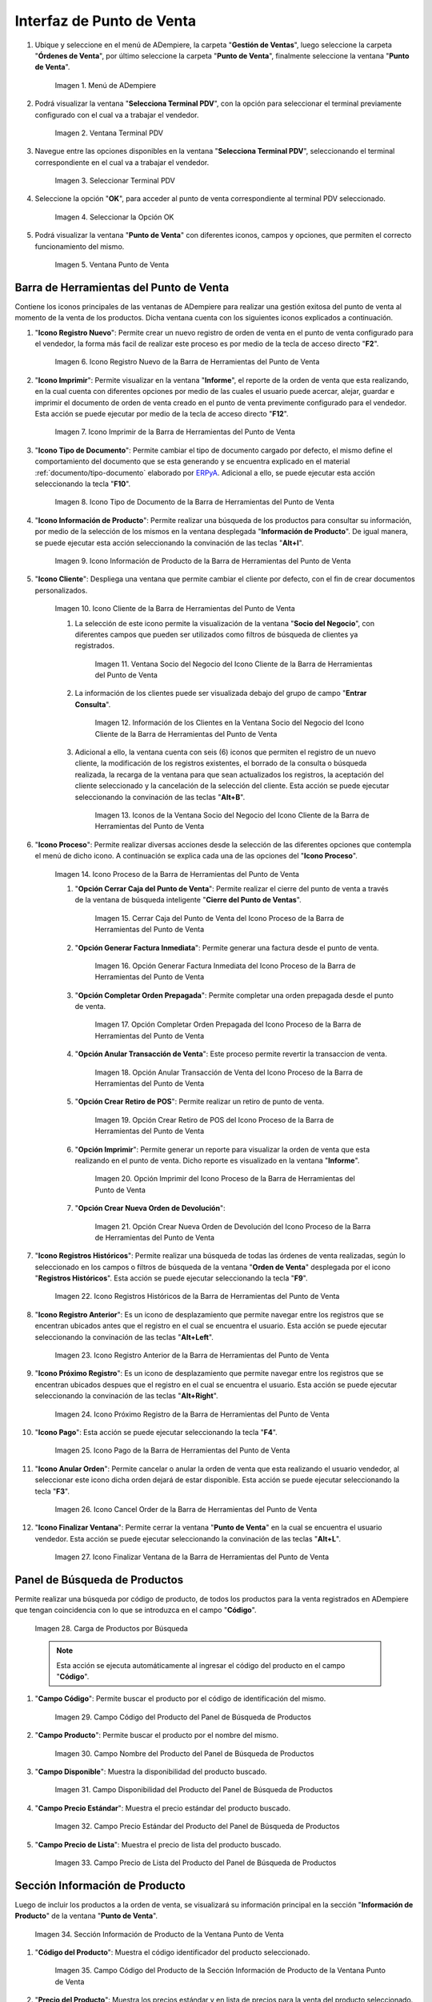 .. _ERPyA: http://erpya.com
.. |Menú de ADempiere| image:: resources/point-of-sale-menu.png
.. |Ventana Selecciona Terminal PDV| image:: resources/window-select-terminal-pdv.png
.. |Seleccionar Terminal PDV| image:: resources/select-terminal-pdv.png
.. |Seleccionar la Opción OK| image:: resources/select-the-ok-option-from-the-window-select-terminal-pdv.png
.. |Ventana Punto de Venta| image:: resources/point-of-sale-window.png
.. |Icono Registro Nuevo de la Barra de Herramientas del Punto de Venta| image:: resources/new-record-icon.png
.. |Icono Imprimir de la Barra de Herramientas del Punto de Venta| image:: resources/print-icon.png
.. |Icono Tipo de Documento de la Barra de Herramientas del Punto de Venta| image:: resources/document-type-icon.png
.. |Icono Información de Producto de la Barra de Herramientas del Punto de Venta| image:: resources/product-information-icon.png
.. |Icono Cliente de la Barra de Herramientas del Punto de Venta| image:: resources/customer-icon.png
.. |Ventana Socio del Negocio del Icono Cliente de la Barra de Herramientas del Punto de Venta| image:: resources/point-of-sale-toolbar-customer-icon-business-partner-window.png
.. |Información de los Clientes en la Ventana Socio del Negocio del Icono Cliente de la Barra de Herramientas del Punto de Venta| image:: resources/customer-information-in-the-business-partner-window-of-the-customer-icon-on-the-point-of-sale-toolbar.png
.. |Iconos de la Ventana Socio del Negocio del Icono Cliente de la Barra de Herramientas del Punto de Venta| image:: resources/point-of-sale-toolbar-customer-icon-business-partner-window-icons.png
.. |Icono Proceso de la Barra de Herramientas del Punto de Venta| image:: resources/process-icon.png
.. |Opción Cerrar Caja del Punto de Venta del Icono Proceso de la Barra de Herramientas del Punto de Venta| image:: resources/option-close-point-of-sale-box.png
.. |Opción Generar Factura Inmediata del Icono Proceso de la Barra de Herramientas del Punto de Venta| image:: resources/option-to-generate-immediate-invoice.png
.. |Opción Completar Orden Prepagada del Icono Proceso de la Barra de Herramientas del Punto de Venta| image:: resources/option-to-complete-prepaid-order.png
.. |Opción Anular Transacción de Venta del Icono Proceso de la Barra de Herramientas del Punto de Venta| image:: resources/option-to-cancel-sale-transaction.png
.. |Opción Crear Retiro de POS del Icono Proceso de la Barra de Herramientas del Punto de Venta| image:: resources/option-to-create-pos-withdrawal.png
.. |Opción Imprimir del Icono Proceso de la Barra de Herramientas del Punto de Venta| image:: resources/print-option.png
.. |Opción Crear Nueva Orden de Devolución del Icono Proceso de la Barra de Herramientas del Punto de Venta| image:: resources/option-to-create-new-return-order.png
.. |Icono Registros Históricos de la Barra de Herramientas del Punto de Venta| image:: resources/historical-records-icon.png
.. |Icono Registro Anterior de la Barra de Herramientas del Punto de Venta| image:: resources/previous-record-icon.png
.. |Icono Próximo Registro de la Barra de Herramientas del Punto de Venta| image:: resources/next-record-icon.png
.. |Icono Pago de la Barra de Herramientas del Punto de Venta| image:: resources/payment-icon.png
.. |Icono Cancel Order de la Barra de Herramientas del Punto de Venta| image:: resources/cancel-order-icon.png
.. |Icono Finalizar Ventana de la Barra de Herramientas del Punto de Venta| image:: resources/end-window-icon.png
.. |Carga de Productos en el Panel de Búsqueda de Productos| image:: resources/product-loading-by-search.png
.. |Campo Código del Producto del Panel de Búsqueda de Productos| image:: resources/product-code-field-of-the-product-search-panel.png
.. |Campo Nombre del Producto del Panel de Búsqueda de Productos| image:: resources/product-name-field-in-the-product-search-panel.png
.. |Campo Disponibilidad del Producto del Panel de Búsqueda de Productos| image:: resources/product-availability-field-of-the-product-search-panel.png
.. |Campo Precio Estándar del Producto del Panel de Búsqueda de Productos| image:: resources/standard-product-price-field-of-the-product-search-panel.png
.. |Campo Precio de Lista del Producto del Panel de Búsqueda de Productos| image:: resources/product-list-price-field-of-the-product-search-panel.png
.. |Sección Información de Producto de la Ventana Punto de Venta| image:: resources/product-information-section-of-the-point-of-sale-window.png
.. |Campo Código del Producto de la Sección Información de Producto de la Ventana Punto de Venta| image:: resources/product-code-field-in-the-product-information-section-of-the-point-of-sale-window.png
.. |Campo Precio del Producto de la Sección Información de Producto de la Ventana Punto de Venta| image:: resources/product-price-field-in-the-product-information-section-of-the-point-of-sale-window.png
.. |Campo Nombre del Producto de la Sección Información de Producto de la Ventana Punto de Venta| image:: resources/product-name-field-in-the-product-information-section-of-the-point-of-sale-window.png
.. |Campo Unidad de Medida del Producto de la Sección Información de Producto de la Ventana Punto de Venta| image:: resources/unit-of-measure-field-of-the-product-in-the-product-information-section-of-the-point-of-sale-window.png
.. |Campo Categoría del Producto de la Sección Información de Producto de la Ventana Punto de Venta| image:: resources/product-category-field-from-the-product-information-section-of-the-point-of-sale-window.png
.. |Campo Categoría del Impuesto del Producto de la Sección Información de Producto de la Ventana Punto de Venta| image:: resources/product-tax-category-field-of-the-product-information-section-of-the-point-of-sale-window.png
.. |Barra de Edición de Productos de la Ventana Punto de Venta| image:: resources/product-edit-bar-of-the-point-of-sale-window.png
.. |Icono Borrar Línea de la Barra de Edición de Productos| image:: resources/delete-line-icon.png
.. |Icono Añadir de la Barra de Edición de Productos| image:: resources/add-icon.png
.. |Icono Menos de la Barra de Edición de Productos| image:: resources/minus-icon.png
.. |Icono Registro Anterior de la Barra de Edición de Productos| image:: resources/previous-record-icon-2.png
.. |Icono Próximo Registro de la Barra de Edición de Productos| image:: resources/next-record-icon-2.png
.. |Campo Cantidad Ordenada de la Barra de Edición de Productos| image:: resources/ordered-quantity-field.png
.. |Campo Precio Actual de la Barra de Edición de Productos| image:: resources/current-price-field.png
.. |Campo Descuentos de la Barra de Edición de Productos| image:: resources/discounts-field.png
.. |Grupo de Campos Línea de Productos| image:: resources/group-of-fields-product-line.png
.. |Icono Eliminar Línea| image:: resources/delete-line-icon.png
.. |Columna Nombre del Producto| image:: resources/product-name-column.png
.. |Columna Cantidad Ordenada| image:: resources/column-quantity-ordered.png
.. |Columna Unidad de Medida| image:: resources/column-unit-of-measure.png
.. |Columna Precio Actual| image:: resources/current-price-column.png
.. |Columna Descuentos| image:: resources/discounts-column.png
.. |Columna Neto de Línea| image:: resources/line-net-column.png
.. |Columna Impuesto| image:: resources/tax-column.png
.. |Columna Gran Total| image:: resources/grand-total-column.png
.. |Grupo de Campos Información de Orden| image:: resources/field-group-order-information.png
.. |Campo Documento No| image:: resources/document-field-no.png
.. |Campo Tipo de Documento| image:: resources/document-type-field.png
.. |Campo Estado del Documento| image:: resources/document-status-field.png
.. |Campo Agente Comercial| image:: resources/commercial-agent-field.png
.. |Grupo de Campos Totales Bs.S| image:: resources/bs-s-total-field-group.png
.. |Campo Fecha de la Orden| image:: resources/order-date-field.png
.. |Campo Subtotal| image:: resources/subtotal-field.png
.. |Campo Impuesto| image:: resources/tax-field.png
.. |Campo Gran Total| image:: resources/grand-total-field.png
.. |Información del Socio del Negocio Cliente| image:: resources/client-business-partner-information.png
.. |Catálogo de Productos| image:: resources/product-catalog.png

.. _documento/interfaz-del-punto-de-venta:

**Interfaz de Punto de Venta**
==============================

#. Ubique y seleccione en el menú de ADempiere, la carpeta "**Gestión de Ventas**", luego seleccione la carpeta "**Órdenes de Venta**", por último seleccione la carpeta "**Punto de Venta**", finalmente seleccione la ventana "**Punto de Venta**".

    |Menú de ADempiere|

    Imagen 1. Menú de ADempiere

#. Podrá visualizar la ventana "**Selecciona Terminal PDV**", con la opción para seleccionar el terminal previamente configurado con el cual va a trabajar el vendedor.

    |Ventana Selecciona Terminal PDV|

    Imagen 2. Ventana Terminal PDV

#. Navegue entre las opciones disponibles en la ventana "**Selecciona Terminal PDV**", seleccionando el terminal correspondiente en el cual va a trabajar el vendedor.

    |Seleccionar Terminal PDV|

    Imagen 3. Seleccionar Terminal PDV

#. Seleccione la opción "**OK**", para acceder al punto de venta correspondiente al terminal PDV seleccionado.

    |Seleccionar la Opción OK|

    Imagen 4. Seleccionar la Opción OK

#. Podrá visualizar la ventana "**Punto de Venta**" con diferentes iconos, campos y opciones, que permiten el correcto funcionamiento del mismo. 
    
    |Ventana Punto de Venta|
        
    Imagen 5. Ventana Punto de Venta

**Barra de Herramientas del Punto de Venta**
--------------------------------------------

Contiene los iconos principales de las ventanas de ADempiere para realizar una gestión exitosa del punto de venta al momento de la venta de los productos. Dicha ventana cuenta con los siguientes iconos explicados a continuación.

#. "**Icono Registro Nuevo**": Permite crear un nuevo registro de orden de venta en el punto de venta configurado para el vendedor, la forma más facil de realizar este proceso es por medio de la tecla de acceso directo "**F2**".

    |Icono Registro Nuevo de la Barra de Herramientas del Punto de Venta|

    Imagen 6. Icono Registro Nuevo de la Barra de Herramientas del Punto de Venta

#. "**Icono Imprimir**": Permite visualizar en la ventana "**Informe**", el reporte de la orden de venta que esta realizando, en la cual cuenta con diferentes opciones por medio de las cuales el usuario puede acercar, alejar, guardar e imprimir el documento de orden de venta creado en el punto de venta previmente configurado para el vendedor. Esta acción se puede ejecutar por medio de la tecla de acceso directo "**F12**".

    |Icono Imprimir de la Barra de Herramientas del Punto de Venta|

    Imagen 7. Icono Imprimir de la Barra de Herramientas del Punto de Venta

#. "**Icono Tipo de Documento**": Permite cambiar el tipo de documento cargado por defecto, el mismo define el comportamiento del documento que se esta generando y se encuentra explicado en el material :ref:`documento/tipo-documento` elaborado por `ERPyA`_. Adicional a ello, se puede ejecutar esta acción seleccionando la tecla "**F10**".

    |Icono Tipo de Documento de la Barra de Herramientas del Punto de Venta|

    Imagen 8. Icono Tipo de Documento de la Barra de Herramientas del Punto de Venta

#. "**Icono Información de Producto**": Permite realizar una búsqueda de los productos para consultar su información, por medio de la selección de los mismos en la ventana desplegada "**Información de Producto**". De igual manera, se puede ejecutar esta acción seleccionando la convinación de las teclas "**Alt+I**".

    |Icono Información de Producto de la Barra de Herramientas del Punto de Venta|

    Imagen 9. Icono Información de Producto de la Barra de Herramientas del Punto de Venta

#. "**Icono Cliente**": Despliega una ventana que permite cambiar el cliente por defecto, con el fin de crear documentos personalizados. 

    |Icono Cliente de la Barra de Herramientas del Punto de Venta|

    Imagen 10. Icono Cliente de la Barra de Herramientas del Punto de Venta

    #. La selección de este icono permite la visualización de la ventana "**Socio del Negocio**", con diferentes campos que pueden ser utilizados como filtros de búsqueda de clientes ya registrados.

        |Ventana Socio del Negocio del Icono Cliente de la Barra de Herramientas del Punto de Venta|

        Imagen 11. Ventana Socio del Negocio del Icono Cliente de la Barra de Herramientas del Punto de Venta
    
    #. La información de los clientes puede ser visualizada debajo del grupo de campo "**Entrar Consulta**".
    
        |Información de los Clientes en la Ventana Socio del Negocio del Icono Cliente de la Barra de Herramientas del Punto de Venta|

        Imagen 12. Información de los Clientes en la Ventana Socio del Negocio del Icono Cliente de la Barra de Herramientas del Punto de Venta
    
    #. Adicional a ello, la ventana cuenta con seis (6) iconos que permiten el registro de un nuevo cliente, la modificación de los registros existentes, el borrado de la consulta o búsqueda realizada, la recarga de la ventana para que sean actualizados los registros, la aceptación del cliente seleccionado y la cancelación de la selección del cliente. Esta acción se puede ejecutar seleccionando la convinación de las teclas "**Alt+B**".

        |Iconos de la Ventana Socio del Negocio del Icono Cliente de la Barra de Herramientas del Punto de Venta|

        Imagen 13. Iconos de la Ventana Socio del Negocio del Icono Cliente de la Barra de Herramientas del Punto de Venta

#. "**Icono Proceso**": Permite realizar diversas acciones desde la selección de las diferentes opciones que contempla el menú de dicho icono. A continuación se explica cada una de las opciones del "**Icono Proceso**".

    |Icono Proceso de la Barra de Herramientas del Punto de Venta|

    Imagen 14. Icono Proceso de la Barra de Herramientas del Punto de Venta

    #. "**Opción Cerrar Caja del Punto de Venta**": Permite realizar el cierre del punto de venta a través de la ventana de búsqueda inteligente "**Cierre del Punto de Ventas**".

        |Opción Cerrar Caja del Punto de Venta del Icono Proceso de la Barra de Herramientas del Punto de Venta|

        Imagen 15. Cerrar Caja del Punto de Venta del Icono Proceso de la Barra de Herramientas del Punto de Venta

    #. "**Opción Generar Factura Inmediata**": Permite generar una factura desde el punto de venta.

        |Opción Generar Factura Inmediata del Icono Proceso de la Barra de Herramientas del Punto de Venta|

        Imagen 16. Opción Generar Factura Inmediata del Icono Proceso de la Barra de Herramientas del Punto de Venta

    #. "**Opción Completar Orden Prepagada**": Permite completar una orden prepagada desde el punto de venta.

        |Opción Completar Orden Prepagada del Icono Proceso de la Barra de Herramientas del Punto de Venta|

        Imagen 17. Opción Completar Orden Prepagada del Icono Proceso de la Barra de Herramientas del Punto de Venta

    #. "**Opción Anular Transacción de Venta**": Este proceso permite revertir la transaccion de venta.

        |Opción Anular Transacción de Venta del Icono Proceso de la Barra de Herramientas del Punto de Venta|

        Imagen 18. Opción Anular Transacción de Venta del Icono Proceso de la Barra de Herramientas del Punto de Venta

    #. "**Opción Crear Retiro de POS**": Permite realizar un retiro de punto de venta.

        |Opción Crear Retiro de POS del Icono Proceso de la Barra de Herramientas del Punto de Venta|

        Imagen 19. Opción Crear Retiro de POS del Icono Proceso de la Barra de Herramientas del Punto de Venta

    #. "**Opción Imprimir**": Permite generar un reporte para visualizar la orden de venta que esta realizando en  el punto de venta. Dicho reporte es visualizado en la ventana "**Informe**".

        |Opción Imprimir del Icono Proceso de la Barra de Herramientas del Punto de Venta|

        Imagen 20. Opción Imprimir del Icono Proceso de la Barra de Herramientas del Punto de Venta

    #. "**Opción Crear Nueva Orden de Devolución**":

        |Opción Crear Nueva Orden de Devolución del Icono Proceso de la Barra de Herramientas del Punto de Venta|

        Imagen 21. Opción Crear Nueva Orden de Devolución del Icono Proceso de la Barra de Herramientas del Punto de Venta

#. "**Icono Registros Históricos**": Permite realizar una búsqueda de todas las órdenes de venta realizadas, según lo seleccionado en los campos o filtros de búsqueda de la ventana "**Orden de Venta**" desplegada por el icono "**Registros Históricos**". Esta acción se puede ejecutar seleccionando la tecla "**F9**".

    |Icono Registros Históricos de la Barra de Herramientas del Punto de Venta|

    Imagen 22. Icono Registros Históricos de la Barra de Herramientas del Punto de Venta

#. "**Icono Registro Anterior**": Es un icono de desplazamiento que permite navegar entre los registros que se encentran ubicados antes que el registro en el cual se encuentra el usuario. Esta acción se puede ejecutar seleccionando la convinación de las teclas "**Alt+Left**".

    |Icono Registro Anterior de la Barra de Herramientas del Punto de Venta|

    Imagen 23. Icono Registro Anterior de la Barra de Herramientas del Punto de Venta

#. "**Icono Próximo Registro**": Es un icono de desplazamiento que permite navegar entre los registros que se encentran ubicados despues que el registro en el cual se encuentra el usuario. Esta acción se puede ejecutar seleccionando la convinación de las teclas "**Alt+Right**".

    |Icono Próximo Registro de la Barra de Herramientas del Punto de Venta|

    Imagen 24. Icono Próximo Registro de la Barra de Herramientas del Punto de Venta

#. "**Icono Pago**": Esta acción se puede ejecutar seleccionando la tecla "**F4**".

    |Icono Pago de la Barra de Herramientas del Punto de Venta|

    Imagen 25. Icono Pago de la Barra de Herramientas del Punto de Venta

#. "**Icono Anular Orden**": Permite cancelar o anular la orden de venta que esta realizando el usuario vendedor, al seleccionar este icono dicha orden dejará de estar disponible. Esta acción se puede ejecutar seleccionando la tecla "**F3**".

    |Icono Cancel Order de la Barra de Herramientas del Punto de Venta|

    Imagen 26. Icono Cancel Order de la Barra de Herramientas del Punto de Venta

#. "**Icono Finalizar Ventana**": Permite cerrar la ventana "**Punto de Venta**" en la cual se encuentra el usuario vendedor. Esta acción se puede ejecutar seleccionando la convinación de las teclas "**Alt+L**".

    |Icono Finalizar Ventana de la Barra de Herramientas del Punto de Venta|

    Imagen 27. Icono Finalizar Ventana de la Barra de Herramientas del Punto de Venta

**Panel de Búsqueda de Productos**
----------------------------------

Permite realizar una búsqueda por código de producto, de todos los productos para la venta registrados en ADempiere que tengan coincidencia con lo que se introduzca en el campo "**Código**".

    |Carga de Productos en el Panel de Búsqueda de Productos|

    Imagen 28. Carga de Productos por Búsqueda

    .. note::

        Esta acción se ejecuta automáticamente al ingresar el código del producto en el campo "**Código**".

#. "**Campo Código**": Permite buscar el producto por el código de identificación del mismo.

    |Campo Código del Producto del Panel de Búsqueda de Productos|

    Imagen 29. Campo Código del Producto del Panel de Búsqueda de Productos

#. "**Campo Producto**": Permite buscar el producto por el nombre del mismo.

    |Campo Nombre del Producto del Panel de Búsqueda de Productos|

    Imagen 30. Campo Nombre del Producto del Panel de Búsqueda de Productos

#. "**Campo Disponible**": Muestra la disponibilidad del producto buscado.

    |Campo Disponibilidad del Producto del Panel de Búsqueda de Productos|

    Imagen 31. Campo Disponibilidad del Producto del Panel de Búsqueda de Productos

#. "**Campo Precio Estándar**": Muestra el precio estándar del producto buscado.

    |Campo Precio Estándar del Producto del Panel de Búsqueda de Productos|

    Imagen 32. Campo Precio Estándar del Producto del Panel de Búsqueda de Productos

#. "**Campo Precio de Lista**": Muestra el precio de lista del producto buscado.

    |Campo Precio de Lista del Producto del Panel de Búsqueda de Productos|

    Imagen 33. Campo Precio de Lista del Producto del Panel de Búsqueda de Productos

**Sección Información de Producto**
-----------------------------------

Luego de incluir los productos a la orden de venta, se visualizará su información principal en la sección "**Información de Producto**" de la ventana "**Punto de Venta**".

    |Sección Información de Producto de la Ventana Punto de Venta|

    Imagen 34. Sección Información de Producto de la Ventana Punto de Venta

#. "**Código del Producto**": Muestra el código identificador del producto seleccionado.
    
    |Campo Código del Producto de la Sección Información de Producto de la Ventana Punto de Venta|

    Imagen 35. Campo Código del Producto de la Sección Información de Producto de la Ventana Punto de Venta

#. "**Precio del Producto**": Muestra los precios estándar y en lista de precios para la venta del producto seleccionado.

    |Campo Precio del Producto de la Sección Información de Producto de la Ventana Punto de Venta|

    Imagen 36. Campo Precio del Producto de la Sección Información de Producto de la Ventana Punto de Venta

#. "**Nombre del Producto**": Muestra el nombre del producto seleccionado.

    |Campo Nombre del Producto de la Sección Información de Producto de la Ventana Punto de Venta|

    Imagen 37. Campo Nombre del Producto de la Sección Información de Producto de la Ventana Punto de Venta

#. "**Unidad de Medida del Producto**": Muestra la unidad de medida en la que se presenta el producto seleccionado.

    |Campo Unidad de Medida del Producto de la Sección Información de Producto de la Ventana Punto de Venta|

    Imagen 38. Campo Unidad de Medida del Producto de la Sección Información de Producto de la Ventana Punto de Venta

#. "**Categoría del Producto**": Muestra la categoría a la que pertenece el producto seleccionado.

    |Campo Categoría del Producto de la Sección Información de Producto de la Ventana Punto de Venta|

    Imagen 39. Campo Categoría del Producto de la Sección Información de Producto de la Ventana Punto de Venta

#. "**Categoría del Impuesto del Producto**": Muestra la categoría del impuesto a la que pertenece el producto seleccionado.

    |Campo Categoría del Impuesto del Producto de la Sección Información de Producto de la Ventana Punto de Venta|

    Imagen 40. Campo Categoría del Impuesto del Producto de la Sección Información de Producto de la Ventana Punto de Venta

**Barra de Edición de Productos**
---------------------------------

Contiene los campos para modificar la cantidad del producto a vender, el precio actual y el descuento del producto. Adicional a ello, contiene el icono para eliminar la línea de la orden donde se encuentra el producto, los iconos para sumar y restar la cantidad del producto a vender, los botones de navegación entre las líneas de la orden.

    |Barra de Edición de Productos de la Ventana Punto de Venta|

    Imagen 41. Barra de Edición de Productos de la Ventana Punto de Venta

#. "**Icono Borrar Línea**": Permite borrar el registro del producto creado en la línea seleccionada de la orden de venta. Esta acción se puede ejecutar seleccionando la convinación de las teclas "**Ctrl+F3**".

    |Icono Borrar Línea de la Barra de Edición de Productos de la Ventana Punto de Venta|

    Imagen 42. Icono Borrar Línea de la Barra de Edición de Productos de la Ventana Punto de Venta

#. "**Icono Añadir**": Permite sumar a la cantidad ordenada del producto seleccionado, la cantidad ingresada en el campo "**Cantidad Ordenada**". Esta acción se puede ejecutar seleccionando la convinación de las teclas "**Ctrl+0**".

    |Icono Añadir de la Barra de Edición de Productos|

    Imagen 43. Icono Añadir de la Barra de Edición de Productos

#. "**Icono Menos**": Permite restar a la cantidad ordenada del producto seleccionado, la cantidad ingresada en el campo "**Cantidad Ordenada**". Esta acción se puede ejecutar seleccionando la convinación de las teclas "**Ctrl+0**".

    |Icono Menos de la Barra de Edición de Productos|

    Imagen 44. Icono Menos de la Barra de Edición de Productos

#. "**Icono Registro Anterior**": Es un icono de desplazamiento que permite navegar entre los registros que se encentran ubicados antes que el registro en el cual se encuentra el usuario. Esta acción se puede ejecutar seleccionando la convinación de las teclas "**Alt+Up**".

    |Icono Registro Anterior de la Barra de Edición de Productos|

    Imagen 45. Icono Registro Anterior de la Barra de Edición de Productos

#. "**Icono Próximo Registro**":  Es un icono de desplazamiento que permite navegar entre los registros que se encentran ubicados despues que el registro en el cual se encuentra el usuario. Esta acción se puede ejecutar seleccionando la convinación de las teclas "**Alt+Down**".

    |Icono Próximo Registro de la Barra de Edición de Productos|

    Imagen 46. Icono Próximo Registro de la Barra de Edición de Productos

#. "**Campo Cantidad Ordenada**": Corresponde a la cantidad de productos ordenados por el socio del negocio cliente, la misma puede modificarse desde los iconos "**Añadir**", "**Menos**" y "**Calculadora**", el último icono nombrado se encuentra ubicado del lado derecho del campo "**Cantidad Ordenada**".

    |Campo Cantidad Ordenada de la Barra de Edición de Productos|

    Imagen 47. Campo Cantidad Ordenada de la Barra de Edición de Productos

#. "**Campo Precio Actual**": Corresponde al precio unitario para la venta que tiene el producto seleccionado, el mismo puede ser modificado con ayuda del icono "**Calculadora**" que se encuentra ubicado del lado derecho del campo "**Precio Actual**".

    |Campo Precio Actual de la Barra de Edición de Productos|

    Imagen 48. Campo Precio Actual de la Barra de Edición de Productos

#. "**Campo Descuentos**": Corresponde al descuento que será aplicado al producto seleccionado al momento de la venta del mismo.

    |Campo Descuentos de la Barra de Edición de Productos|

    Imagen 49. Campo Descuentos de la Barra de Edición de Productos

**Línea de la Orden de Venta**
------------------------------

Es el espacio establecido para el listado de los productos seleccionados o ingresados en la orden de venta, en el cual se detalla el nombre del producto, la cantidad ordenada, la unidad de medida del producto, el precio unitario, el descuento del mismo, el neto de la línea, el impuesto y el gran total de la cantidad ordenada del producto.

    |Grupo de Campos Línea de Productos|

    Imagen 50. Grupo de Campos Línea de Productos

    - "**Icono Eliminar Línea**": Permite borrar el registro de la línea de la orden de venta.

        |Icono Eliminar Línea|

        Imagen 51. Icono Eliminar Línea

    - "**Columna Nombre del Producto**": Columna en la cual se muestran los nombres de los productos agregados en las diferentes líneas de la orden de venta.

        |Columna Nombre del Producto|

        Imagen 52. Columna Nombre del Producto

    - "**Columna Cantidad Ordenada**": Columna en la cual se muestran las cantidades ordenadas de los productos agregados en las diferentes líneas de la orden de venta, las mismas pueden ser modificadas con ayuda del icono "**Calculadora**" ubicado del lado derecho del campo.

        |Columna Cantidad Ordenada|

        Imagen 53. Columna Cantidad Ordenada

    - "**Columna UM**": Columna en la cual se muestra la unidad de medida en la que se venderán los productos agregados en las diferentes líneas de la orden de venta.

        |Columna Unidad de Medida|

        Imagen 54. Columna Unidad de Medida

    - "**Columna Precio Actual**": Columna en la cual se muestra el precio unitario de los productos agregados en las diferentes líneas de la orden de venta.

        |Columna Precio Actual|

        Imagen 55. Columna Precio Actual

    - "**Columna Descuentos**": Columna en la cual se muestra el descuento de los productos agregados en las diferentes líneas de la orden de venta.

        |Columna Descuentos|

        Imagen 56. Columna Descuentos

    - "**Columna Neto de Línea**": Columna en la cual se muestra el monto total sin impuestos, de los productos agregados en las diferentes líneas la orden de venta.

        |Columna Neto de Línea|

        Imagen 57. Columna Neto de Línea

    - "**Columna Impuesto**": Columna en la cual se muestra el impuesto de las diferentes líneas de la orden de venta.

        |Columna Impuesto|

        Imagen 58. Columna Impuesto

    - "**Columna Gran Total**": Columna en la cual se muestra el monto total con impuestos, de las diferentes líneas de la orden de venta. 

        |Columna Gran Total|

        Imagen 59. Columna Gran Total

**Información de la Orden**
---------------------------

Contiene la información relacionada al encabezado de la orden de venta que esta realizando el usuario vendedor.

    |Grupo de Campos Información de Orden|

    Imagen 60. Grupo de Campos Información de Orden

    - "**Documento No.**": Muestra el número de documento de la orden de venta que esta realizando el usuario vendedor. 

        |Campo Documento No|

        Imagen 61. Campo Documento No 

    - "**Tipo de Documento**": Muestra el tipo de documento con el cual fue creada la orden de venta desde el punto de venta.

        |Campo Tipo de Documento|

        Imagen 62. Campo Tipo de Documento

    - "**Estado del Documento**": Muestra el estado del documento en el que se encuentra la orden de venta que esta realizando el usuario vendedor.

        |Campo Estado del Documento|

        Imagen 63. Campo Estado del Documento

    - "**Agente Comercial**": Muestra el nombre y el apellido del usuario vendedor relacionado a la orden de venta.

        |Campo Agente Comercial|

        Imagen 64. Campo Agente Comercial

**Totales (Bs.S)**
------------------

Contiene la información detallada de los montos totales de la orden y la fecha de la creación de la misma.

    |Grupo de Campos Totales Bs.S|

    Imagen 65. Grupo de Campos Totales Bs.S 

    - "**Fecha de la Orden**": Muestra la fecha en la cual fue creada la orden de venta.

        |Campo Fecha de la Orden|

        Imagen 66. Campo Fecha de la Orden

    - "**Subtotal**": Muestra el total del pago sin impuestos de la orden de venta.

        |Campo Subtotal|

        Imagen 67. Campo Subtotal

    - "**Impuesto**": Muestra el total de impuestos de la orden de venta.

        |Campo Impuesto|

        Imagen 68. Campo Impuesto

    - "**Gran Total**": Muestra el total a pagar por el cliente, el mismo se compone de la sumatoria del monto del subtotal más el monto del impuesto.

        |Campo Gran Total|

        Imagen 69. Campo Gran Total

**Panel de Búsqueda de Socio del Negocio Cliente**
--------------------------------------------------

Muestra la información del socio del negocio cliente que esta comprando los productos ingresados al documento "**Orden de Venta**" realizada por el usuario vendedor.

    |Información del Socio del Negocio Cliente|

    Imagen 70. Información del Socio del Negocio Cliente

**Catálogo de Productos**
-------------------------

Permite que los productos sean cargados a la orden de venta mediante la selección de los mismos.

    |Catálogo de Productos|

    Imagen 71. Catálogo de Productos
